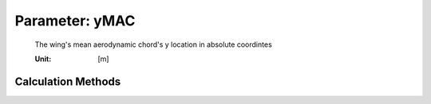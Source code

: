 .. _htp.yMAC:

Parameter: yMAC
^^^^^^^^^^^^^^^^^^^^^^^^^^^^^^^^^^^^^^^^^^^^^^^^^^^^^^^^

    The wing's mean aerodynamic chord's y location in absolute coordintes
    
    :Unit: [m]
    

Calculation Methods
"""""""""""""""""""""""""""""""""""""""""""""""""""""""
.. automethod:: VAMPzero.Component.Wing.Geometry.yMAC.yMAC.calc


   :Dependencies: 
   * :ref:`htp.taperRatio`
   * :ref:`htp.span`


   :Sensitivities: 
.. image:: calc.jpg 
   :width: 80% 


